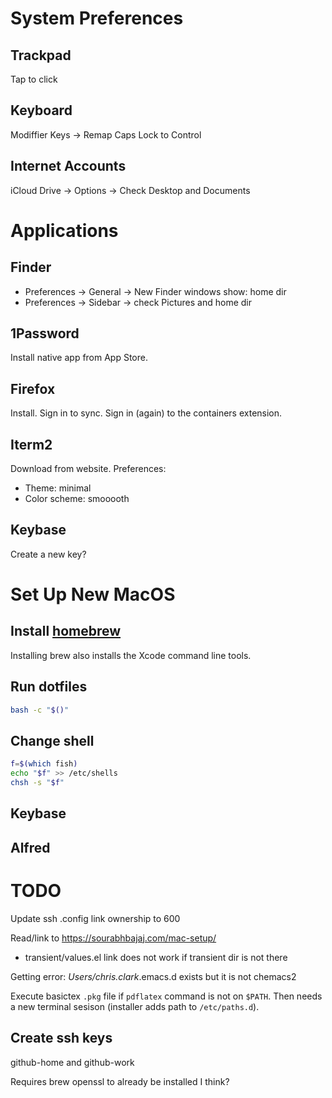 * System Preferences

** Trackpad

   Tap to click

** Keyboard

   Modiffier Keys -> Remap Caps Lock to Control

** Internet Accounts

   iCloud Drive -> Options -> Check Desktop and Documents

* Applications

**  Finder

   - Preferences -> General -> New Finder windows show: home dir
   - Preferences -> Sidebar -> check Pictures and home dir

** 1Password

   Install native app from App Store.

** Firefox

   Install. Sign in to sync. Sign in (again) to the containers extension.

** Iterm2

   Download from website. Preferences:

   - Theme: minimal
   - Color scheme: smooooth

** Keybase

   Create a new key?

* Set Up New MacOS

** Install [[https://brew.sh/][homebrew]]

   Installing brew also installs the Xcode command line tools.

** Run dotfiles

   #+begin_src sh
     bash -c "$()"
   #+end_src

** Change shell

   #+begin_src sh
     f=$(which fish)
     echo "$f" >> /etc/shells
     chsh -s "$f"
   #+end_src

** Keybase

** Alfred

* TODO

  Update ssh .config link ownership to 600

  Read/link to https://sourabhbajaj.com/mac-setup/

  - transient/values.el link does not work if transient dir is not there

  Getting error:
  /Users/chris.clark/.emacs.d exists but it is not chemacs2

  Execute basictex =.pkg= file if =pdflatex= command is not on =$PATH=. Then
  needs a new terminal sesison (installer adds path to =/etc/paths.d=).

** Create ssh keys

   github-home and github-work

   Requires brew openssl to already be installed I think?
